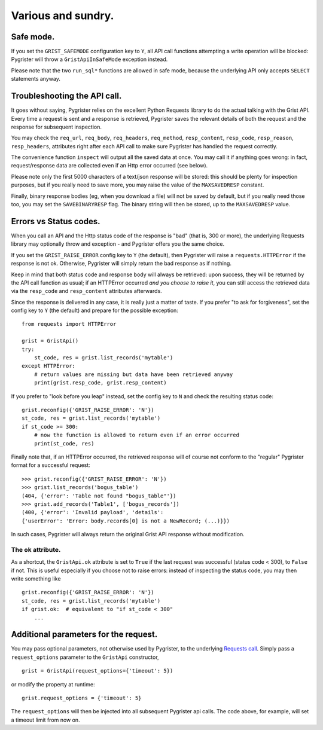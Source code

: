 Various and sundry.
===================


Safe mode.
----------

If you set the ``GRIST_SAFEMODE`` configuration key to ``Y``, all API call 
functions attempting a write operation will be blocked: Pygrister will throw 
a ``GristApiInSafeMode`` exception instead. 

Please note that the two ``run_sql*`` functions are allowed in safe mode, 
because the underlying API only accepts ``SELECT`` statements anyway. 


Troubleshooting the API call.
-----------------------------

It goes without saying, Pygrister relies on the excellent Python Requests 
library to do the actual talking with the Grist API. Every time a request 
is sent and a response is retrieved, Pygrister saves the relevant details 
of both the request and the response for subsequent inspection. 

You may check the ``req_url``, ``req_body``, ``req_headers``, ``req_method``, 
``resp_content``, ``resp_code``, ``resp_reason``, ``resp_headers``, attributes 
right after each API call to make sure Pygrister has handled the request 
correctly. 

The convenience function ``inspect`` will output all the saved data at once. 
You may call it if anything goes wrong: in fact, request/response data are 
collected even if an Http error occurred (see below). 

Please note only the first 5000 characters of a text/json response will be 
stored: this should be plenty for inspection purposes, but if you really 
need to save more, you may raise the value of the ``MAXSAVEDRESP`` constant.

Finally, binary response bodies (eg, when you download a file) will not be 
saved by default, but if you really need those too, you may set the 
``SAVEBINARYRESP`` flag. The binary string will then be stored, up to the 
``MAXSAVEDRESP`` value. 


Errors vs Status codes.
-----------------------

When you call an API and the Http status code of the response is "bad" 
(that is, 300 or more), the underlying Requests library may optionally 
throw and exception - and Pygrister offers you the same choice. 

If you set the ``GRIST_RAISE_ERROR`` config key to ``Y`` (the default), then 
Pygrister will raise a ``requests.HTTPError`` if the response is not ok. 
Otherwise, Pygrister will simply return the bad response as if nothing.

Keep in mind that both status code and response body will always be retrieved: 
upon success, they will be returned by the API call function as usual; if 
an HTTPError occurred *and you choose to raise it*, you can still access the 
retrieved data via the ``resp_code`` and ``resp_content`` attributes afterwards.

Since the response is delivered in any case, it is really just a matter of taste. 
If you prefer "to ask for forgiveness", set the config key to ``Y`` (the default) 
and prepare for the possible exception::

    from requests import HTTPError

    grist = GristApi()
    try: 
        st_code, res = grist.list_records('mytable')
    except HTTPError:
        # return values are missing but data have been retrieved anyway
        print(grist.resp_code, grist.resp_content)

If you prefer to "look before you leap" instead, set the config key to ``N`` 
and check the resulting status code::

    grist.reconfig({'GRIST_RAISE_ERROR': 'N'})
    st_code, res = grist.list_records('mytable')
    if st_code >= 300:
        # now the function is allowed to return even if an error occurred
        print(st_code, res)

Finally note that, if an HTTPError occurred, the retrieved response will 
of course not conform to the "regular" Pygrister format for a successful 
request::

    >>> grist.reconfig({'GRIST_RAISE_ERROR': 'N'})
    >>> grist.list_records('bogus_table')
    (404, {'error': 'Table not found "bogus_table"'})
    >>> grist.add_records('Table1', ['bogus_records'])
    (400, {'error': 'Invalid payload', 'details': 
    {'userError': 'Error: body.records[0] is not a NewRecord; (...)}})

In such cases, Pygrister will always return the original Grist API response 
without modification. 

The ``ok`` attribute.
^^^^^^^^^^^^^^^^^^^^^

As a shortcut, the ``GristApi.ok`` attribute is set to ``True`` if the last 
request was successful (status code < 300), to ``False`` if not. 
This is useful especially if you choose not to raise errors: instead of 
inspecting the status code, you may then write something like ::

    grist.reconfig({'GRIST_RAISE_ERROR': 'N'})
    st_code, res = grist.list_records('mytable')
    if grist.ok:  # equivalent to "if st_code < 300"
        ...


Additional parameters for the request.
--------------------------------------

You may pass optional parameters, not otherwise used by Pygrister, to the underlying 
`Requests call <https://requests.readthedocs.io/en/latest/api/#requests.request>`_. 
Simply pass a ``request_options`` parameter to the ``GristApi`` constructor, ::

    grist = GristApi(request_options={'timeout': 5})

or modify the property at runtime::

    grist.request_options = {'timeout': 5}

The ``request_options`` will then be injected into all subsequent Pygrister api 
calls. The code above, for example, will set a timeout limit from now on. 
